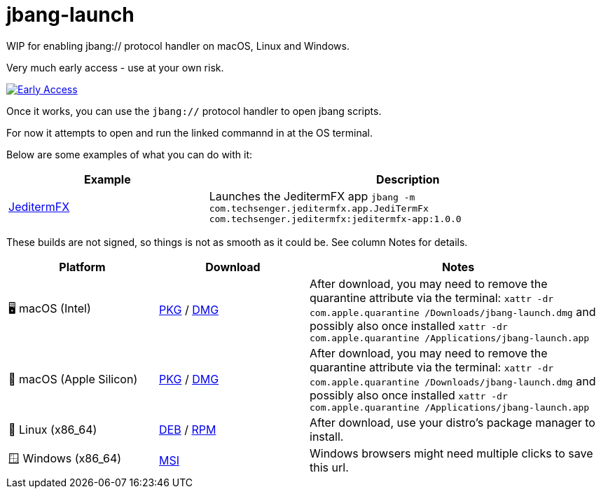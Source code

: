 = jbang-launch

ifdef::env-github[]
:tip-caption: :bulb:
:note-caption: :information_source:
:important-caption: :heavy_exclamation_mark:
:caution-caption: :fire:
:warning-caption: :warning:
endif::[]

WIP for enabling jbang:// protocol handler on macOS, Linux and Windows.

Very much early access - use at your own risk.

image:https://github.com/jbangdev/jbang-launch/actions/workflows/early-access.yml/badge.svg["Early Access", link="https://github.com/jbangdev/jbang-launch/actions/workflows/early-access.yml"]

Once it works, you can use the `jbang://` protocol handler to open jbang scripts.

For now it attempts to open and run the linked commannd in at the OS terminal.

Below are some examples of what you can do with it:

[cols="1,2", options="header"]
|===
| Example
| Description

| https://jbang.dev/launch?jbang:///-m/com.techsenger.jeditermfx.app.JediTermFx/com.techsenger.jeditermfx%3Ajeditermfx-app%3A1.0.0[JeditermFX]
| Launches the JeditermFX app `jbang -m com.techsenger.jeditermfx.app.JediTermFx com.techsenger.jeditermfx:jeditermfx-app:1.0.0`
|===




:releases-url: https://github.com/jbangdev/jbang-launch/releases/download/early-access

These builds are not signed, so things is not as smooth as it could be. See column Notes for details.

[cols="1,1,2", options="header"]
|===
| Platform
| Download
| Notes

| 🖥️ macOS (Intel)
| link:{releases-url}/jbang-launch-early-access-osx-x86_64.pkg[PKG] / link:{releases-url}/jbang-launch-early-access-osx-x86_64.dmg[DMG]
| After download, you may need to remove the quarantine attribute via the terminal: `xattr -dr com.apple.quarantine /Downloads/jbang-launch.dmg` and possibly also once installed `xattr -dr com.apple.quarantine /Applications/jbang-launch.app`

| 🍏 macOS (Apple Silicon)
| link:{releases-url}/jbang-launch-early-access-osx-aarch64.pkg[PKG] / link:{releases-url}/jbang-launch-early-access-osx-aarch64.dmg[DMG]
| After download, you may need to remove the quarantine attribute via the terminal: `xattr -dr com.apple.quarantine /Downloads/jbang-launch.dmg` and possibly also once installed `xattr -dr com.apple.quarantine /Applications/jbang-launch.app`

| 🐧 Linux (x86_64)
| link:{releases-url}/jbang-launch_early-access-1_amd64.deb[DEB] / link:{releases-url}/jbang-launch-early-access-1.x86_64.rpm[RPM]
| After download, use your distro's package manager to install.

| 🪟 Windows (x86_64)
a| link:{releases-url}/jbang-launch-early-access-windows-x86_64.msi[MSI]
| Windows browsers might need multiple clicks to save this url.
|===


